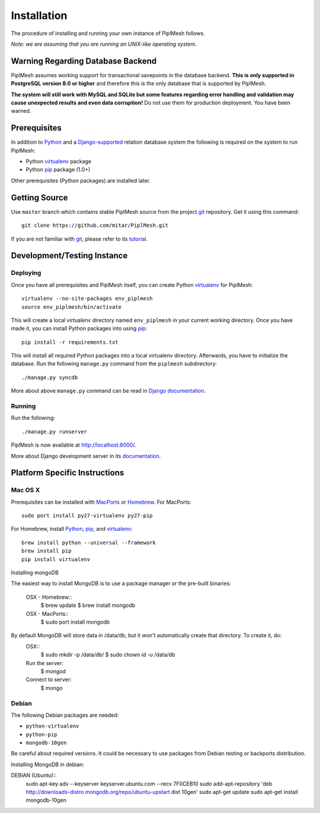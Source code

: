 Installation
============

The procedure of installing and running your own instance of PiplMesh follows.

*Note: we are assuming that you are running an UNIX-like operating system.*

Warning Regarding Database Backend
----------------------------------

PiplMesh assumes working support for transactional savepoints in the database
backend. **This is only supported in PostgreSQL version 8.0 or higher** and
therefore this is the only database that is supported by PiplMesh.

**The system will still work with MySQL and SQLite but some features regarding
error handling and validation may cause unexpected results and even data
corruption!** Do not use them for production deployment. You have been warned.

Prerequisites
-------------

In addition to Python_ and a Django-supported_ relation database system the
following is required on the system to run PiplMesh:

* Python virtualenv_ package
* Python pip_ package (1.0+)
.. _Python: http://python.org/
.. _Django-supported: https://docs.djangoproject.com/en/1.3/ref/databases/
.. _virtualenv: http://pypi.python.org/pypi/virtualenv
.. _pip: http://pypi.python.org/pypi/pip
.. _MongoDB: http://www.mongodb.org/

Other prerequisites (Python packages) are installed later.

Getting Source
--------------

Use ``master`` branch which contains stable PiplMesh source from the project
git_ repository. Get it using this command::

    git clone https://github.com/mitar/PiplMesh.git

If you are not familiar with git_, please refer to its tutorial_.

.. _git: http://git-scm.com/
.. _tutorial: http://schacon.github.com/git/gittutorial.html

Development/Testing Instance
----------------------------

Deploying
^^^^^^^^^
	
Once you have all prerequisites and PiplMesh itself, you can create Python
virtualenv_ for PiplMesh::

    virtualenv --no-site-packages env_piplmesh
    source env_piplmesh/bin/activate

This will create a local virtualenv directory named ``env_piplmesh`` in your
current working directory. Once you have made it, you can install Python
packages into using pip_::

    pip install -r requirements.txt

This will install all required Python packages into a local virtualenv
directory. Afterwards, you have to initialize the database. Run the following
``manage.py`` command from the ``piplmesh`` subdirectory::

    ./manage.py syncdb

More about above ``manage.py`` command can be read in `Django documentation`_.

.. _Django documentation: https://docs.djangoproject.com/en/1.3/ref/django-admin/

Running
^^^^^^^

Run the following::

    ./manage.py runserver

PiplMesh is now available at http://localhost:8000/.

More about Django development server in its `documentation`_.

.. _documentation: https://docs.djangoproject.com/en/1.3/intro/tutorial01/#the-development-server

Platform Specific Instructions
------------------------------

Mac OS X
^^^^^^^^

Prerequisites can be installed with MacPorts_ or Homebrew_. For MacPorts::

    sudo port install py27-virtualenv py27-pip

For Homebrew, install Python_, pip_, and virtualenv_::

    brew install python --universal --framework
    brew install pip
    pip install virtualenv

.. _MacPorts: http://www.macports.org/
.. _Homebrew: http://mxcl.github.com/homebrew/

Installing mongoDB

The easiest way to install MongoDB is to use a package manager or the pre-built binaries:

	OSX - Homebrew::
		$ brew update
		$ brew install mongodb
	OSX - MacPorts::
		$ sudo port install mongodb
		
By default MongoDB will store data in /data/db, but it won't automatically create that directory. To create it, do:
	OSX::
		$ sudo mkdir -p /data/db/
		$ sudo chown `id -u` /data/db

	Run the server:		
		$ mongod

	Connect to server:
		$ mongo


Debian
^^^^^^

The following Debian packages are needed:

* ``python-virtualenv``
* ``python-pip``
* ``mongodb-10gen``
Be careful about required versions. It could be necessary to use packages from Debian testing or backports distribution.

Installing MongoDB in debian:

DEBIAN (Ubuntu)::
	sudo apt-key adv --keyserver keyserver.ubuntu.com --recv 7F0CEB10
	sudo add-apt-repository 'deb http://downloads-distro.mongodb.org/repo/ubuntu-upstart dist 10gen'
	sudo apt-get update 
	sudo apt-get install mongodb-10gen



